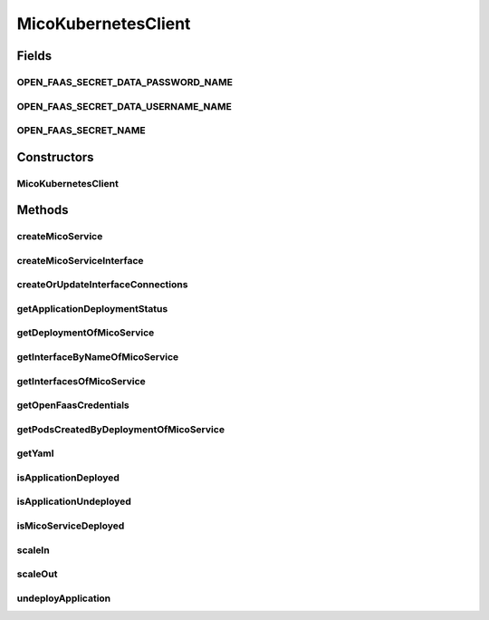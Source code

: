 .. java:import:: com.fasterxml.jackson.core JsonProcessingException

.. java:import:: io.fabric8.kubernetes.api.model.apps Deployment

.. java:import:: io.fabric8.kubernetes.api.model.apps DeploymentBuilder

.. java:import:: io.fabric8.kubernetes.client KubernetesClient

.. java:import:: io.fabric8.kubernetes.client.dsl NonNamespaceOperation

.. java:import:: io.fabric8.kubernetes.client.dsl Resource

.. java:import:: io.fabric8.kubernetes.client.internal SerializationUtils

.. java:import:: io.github.ust.mico.core.broker BackgroundJobBroker

.. java:import:: io.github.ust.mico.core.configuration MicoKubernetesBuildBotConfig

.. java:import:: io.github.ust.mico.core.configuration MicoKubernetesConfig

.. java:import:: io.github.ust.mico.core.exception KubernetesResourceException

.. java:import:: io.github.ust.mico.core.exception MicoApplicationNotFoundException

.. java:import:: io.github.ust.mico.core.model MicoApplicationDeploymentStatus.Value

.. java:import:: io.github.ust.mico.core.persistence KubernetesDeploymentInfoRepository

.. java:import:: io.github.ust.mico.core.persistence MicoApplicationRepository

.. java:import:: io.github.ust.mico.core.persistence MicoServiceDeploymentInfoRepository

.. java:import:: io.github.ust.mico.core.service.imagebuilder ImageBuilder

.. java:import:: io.github.ust.mico.core.service.imagebuilder.buildtypes Build

.. java:import:: io.github.ust.mico.core.util CollectionUtils

.. java:import:: io.github.ust.mico.core.util UIDUtils

.. java:import:: lombok.extern.slf4j Slf4j

.. java:import:: org.springframework.beans.factory.annotation Autowired

.. java:import:: org.springframework.stereotype Component

.. java:import:: java.net PasswordAuthentication

.. java:import:: java.util.stream Collectors

MicoKubernetesClient
====================

.. java:package:: io.github.ust.mico.core.service
   :noindex:

.. java:type:: @Slf4j @Component public class MicoKubernetesClient

   Provides accessor methods for creating deployments and services in Kubernetes as well as getter methods to retrieve existing Kubernetes deployments and services.

Fields
------
OPEN_FAAS_SECRET_DATA_PASSWORD_NAME
^^^^^^^^^^^^^^^^^^^^^^^^^^^^^^^^^^^

.. java:field:: public static final String OPEN_FAAS_SECRET_DATA_PASSWORD_NAME
   :outertype: MicoKubernetesClient

   The name of the data element which holds the OpenFaaS password inside the secret.

OPEN_FAAS_SECRET_DATA_USERNAME_NAME
^^^^^^^^^^^^^^^^^^^^^^^^^^^^^^^^^^^

.. java:field:: public static final String OPEN_FAAS_SECRET_DATA_USERNAME_NAME
   :outertype: MicoKubernetesClient

   The name of the data element which holds the OpenFaaS username inside the secret

OPEN_FAAS_SECRET_NAME
^^^^^^^^^^^^^^^^^^^^^

.. java:field:: public static final String OPEN_FAAS_SECRET_NAME
   :outertype: MicoKubernetesClient

   The name of the secret which holds the OpenFaaS username and password.

Constructors
------------
MicoKubernetesClient
^^^^^^^^^^^^^^^^^^^^

.. java:constructor:: @Autowired public MicoKubernetesClient(MicoKubernetesConfig micoKubernetesConfig, MicoKubernetesBuildBotConfig buildBotConfig, KubernetesClient kubernetesClient, ImageBuilder imageBuilder, BackgroundJobBroker backgroundJobBroker, MicoApplicationRepository applicationRepository, MicoServiceDeploymentInfoRepository serviceDeploymentInfoRepository, KubernetesDeploymentInfoRepository kubernetesDeploymentInfoRepository)
   :outertype: MicoKubernetesClient

Methods
-------
createMicoService
^^^^^^^^^^^^^^^^^

.. java:method:: public Deployment createMicoService(MicoServiceDeploymentInfo serviceDeploymentInfo)
   :outertype: MicoKubernetesClient

   Create a Kubernetes deployment based on a \ :java:ref:`MicoServiceDeploymentInfo`\ .

   :param serviceDeploymentInfo: the \ :java:ref:`MicoServiceDeploymentInfo`\
   :return: the Kubernetes \ :java:ref:`Deployment`\  resource object

createMicoServiceInterface
^^^^^^^^^^^^^^^^^^^^^^^^^^

.. java:method:: public Service createMicoServiceInterface(MicoServiceInterface micoServiceInterface, MicoService micoService) throws KubernetesResourceException
   :outertype: MicoKubernetesClient

   Create a Kubernetes service based on a MICO service interface.

   :param micoServiceInterface: the \ :java:ref:`MicoServiceInterface`\
   :param micoService: the \ :java:ref:`MicoService`\
   :return: the Kubernetes \ :java:ref:`Service`\  resource

createOrUpdateInterfaceConnections
^^^^^^^^^^^^^^^^^^^^^^^^^^^^^^^^^^

.. java:method:: public void createOrUpdateInterfaceConnections(MicoApplication micoApplication)
   :outertype: MicoKubernetesClient

   Creates or updates all interface connections of the given \ ``MicoApplication``\ .

   :param micoApplication: the \ :java:ref:`MicoApplication`\

getApplicationDeploymentStatus
^^^^^^^^^^^^^^^^^^^^^^^^^^^^^^

.. java:method:: public MicoApplicationDeploymentStatus getApplicationDeploymentStatus(MicoApplication micoApplication)
   :outertype: MicoKubernetesClient

   Indicates whether a \ ``MicoApplication``\  is currently deployed.

   In order to determine the application deployment status of the given \ ``MicoApplication``\  the following points are checked:

   ..

   * the current \ :java:ref:`MicoApplicationJobStatus`\  (deployment may be scheduled, running or finished with an error
   * the stored \ :java:ref:`MicoServiceDeploymentInfo`\  and \ :java:ref:`KubernetesDeploymentInfo`\
   * the actual information retrieved from Kubernetes regarding deployments for \ :java:ref:`MicoServices <MicoService>`\  and Kubernetes Services for \ :java:ref:`MicoServiceInterfaces <MicoServiceInterface>`\

   Note that the returned \ ``MicoApplicationDeploymentStatus``\  contains info messages with further information in case the \ ``MicoApplication``\  currently is not deployed.

   :param micoApplication: the \ :java:ref:`MicoApplication`\ .
   :return: the \ :java:ref:`MicoApplicationDeploymentStatus`\ .

getDeploymentOfMicoService
^^^^^^^^^^^^^^^^^^^^^^^^^^

.. java:method:: public Optional<Deployment> getDeploymentOfMicoService(MicoService micoService)
   :outertype: MicoKubernetesClient

   Checks if the \ :java:ref:`MicoService`\  is already deployed to the Kubernetes cluster. Labels are used for the lookup.

   :param micoService: the \ :java:ref:`MicoService`\
   :return: an \ :java:ref:`Optional`\  with the \ :java:ref:`Deployment`\  of the Kubernetes service, or an empty \ :java:ref:`Optional`\  if there is no Kubernetes deployment of the \ :java:ref:`MicoService`\ .

getInterfaceByNameOfMicoService
^^^^^^^^^^^^^^^^^^^^^^^^^^^^^^^

.. java:method:: public Optional<Service> getInterfaceByNameOfMicoService(MicoService micoService, String micoServiceInterfaceName)
   :outertype: MicoKubernetesClient

   Check if the \ :java:ref:`MicoServiceInterface`\  is already created for the \ :java:ref:`MicoService`\  in the Kubernetes cluster. Labels are used for the lookup.

   :param micoService: the \ :java:ref:`MicoService`\
   :param micoServiceInterfaceName: the name of a \ :java:ref:`MicoServiceInterface`\
   :return: an \ :java:ref:`Optional`\  with the Kubernetes \ :java:ref:`Service`\ , or an empty \ :java:ref:`Optional`\  if there is no Kubernetes \ :java:ref:`Service`\  for this \ :java:ref:`MicoServiceInterface`\ .

getInterfacesOfMicoService
^^^^^^^^^^^^^^^^^^^^^^^^^^

.. java:method:: public List<Service> getInterfacesOfMicoService(MicoService micoService)
   :outertype: MicoKubernetesClient

   Looks up if there are any interfaces created for the \ :java:ref:`MicoService`\  in the Kubernetes cluster. If so, it returns them as a list of Kubernetes \ :java:ref:`Service`\  objects. Labels are used for the lookup.

   :param micoService: the \ :java:ref:`MicoService`\
   :return: the list of Kubernetes \ :java:ref:`Service`\  objects

getOpenFaasCredentials
^^^^^^^^^^^^^^^^^^^^^^

.. java:method:: public PasswordAuthentication getOpenFaasCredentials()
   :outertype: MicoKubernetesClient

   Requests the OpenFaaS credentials from a Kubernetes secret.

   :return: the username and the password

getPodsCreatedByDeploymentOfMicoService
^^^^^^^^^^^^^^^^^^^^^^^^^^^^^^^^^^^^^^^

.. java:method:: public List<Pod> getPodsCreatedByDeploymentOfMicoService(MicoService micoService)
   :outertype: MicoKubernetesClient

   Looks up if the \ :java:ref:`MicoService`\  is already deployed to the Kubernetes cluster. If so, it returns the list of Kubernetes \ :java:ref:`Pod`\  objects that belongs to the \ :java:ref:`Deployment`\ . Labels are used for the lookup.

   :param micoService: the \ :java:ref:`MicoService`\
   :return: the list of Kubernetes \ :java:ref:`Pod`\  objects

getYaml
^^^^^^^

.. java:method:: public String getYaml(MicoService micoService) throws JsonProcessingException
   :outertype: MicoKubernetesClient

   Retrieves the yaml for a MicoService, contains the interfaces if they exist.

   :param micoService: the \ :java:ref:`MicoService`\
   :throws JsonProcessingException: if there is a error processing the content.
   :return: the kubernetes YAML for the \ :java:ref:`MicoService`\ .

isApplicationDeployed
^^^^^^^^^^^^^^^^^^^^^

.. java:method:: public boolean isApplicationDeployed(MicoApplication micoApplication)
   :outertype: MicoKubernetesClient

   Checks whether a given \ ``MicoApplication``\  is currently deployed.

   :param micoApplication: the \ :java:ref:`MicoApplication`\ .
   :return: \ ``true``\  if and only if \ :java:ref:`getApplicationDeploymentStatus(MicoApplication)`\  returns a \ :java:ref:`MicoApplicationDeploymentStatus`\  with \ :java:ref:`Deployed <Value.DEPLOYED>`\ ; \ ``false``\  otherwise.

isApplicationUndeployed
^^^^^^^^^^^^^^^^^^^^^^^

.. java:method:: public boolean isApplicationUndeployed(MicoApplication micoApplication)
   :outertype: MicoKubernetesClient

   Checks whether a given \ ``MicoApplication``\  is currently undeployed.

   :param micoApplication: the \ :java:ref:`MicoApplication`\ .
   :return: \ ``true``\  if and only if \ :java:ref:`getApplicationDeploymentStatus(MicoApplication)`\  returns a \ :java:ref:`MicoApplicationDeploymentStatus`\  with \ :java:ref:`Undeployed <Value.UNDEPLOYED>`\ ; \ ``false``\  otherwise.

isMicoServiceDeployed
^^^^^^^^^^^^^^^^^^^^^

.. java:method:: public boolean isMicoServiceDeployed(MicoService micoService)
   :outertype: MicoKubernetesClient

   Checks if a MICO service is already deployed.

   :param micoService: the \ :java:ref:`MicoService`\
   :return: \ ``true``\  if the \ :java:ref:`MicoService`\  is deployed.

scaleIn
^^^^^^^

.. java:method:: public Optional<Deployment> scaleIn(MicoServiceDeploymentInfo serviceDeploymentInfo, int numberOfReplicas) throws KubernetesResourceException
   :outertype: MicoKubernetesClient

   Performs a scale in of a Kubernetes deployment based on some service deployment information by a given number of replicas to remove.

   Note that the Kubernetes deployment will be undeployed if and only if the given number of replicas is less than or equal to 0.

   :param serviceDeploymentInfo: the \ :java:ref:`MicoServiceDeploymentInfo`\ .
   :param numberOfReplicas: the number of replicas to remove.
   :throws KubernetesResourceException: if the Kubernetes deployment can't be found

scaleOut
^^^^^^^^

.. java:method:: public Optional<Deployment> scaleOut(MicoServiceDeploymentInfo serviceDeploymentInfo, int numberOfReplicas)
   :outertype: MicoKubernetesClient

   Performs a scale out of a Kubernetes deployment based on some service deployment information by a given number of replicas to add.

   :param serviceDeploymentInfo: the \ :java:ref:`MicoServiceDeploymentInfo`\ .
   :param numberOfReplicas: the number of replicas to add.
   :return: the Kubernetes \ :java:ref:`Deployment`\ .

undeployApplication
^^^^^^^^^^^^^^^^^^^

.. java:method:: public void undeployApplication(MicoApplication application)
   :outertype: MicoKubernetesClient

   Undeploys an application. Note that \ :java:ref:`MicoServices <MicoService>`\  included in this application will not be undeployed, if and only if they are included in at least one other application. In this case the corresponding Kubernetes deployment will be scaled in.

   :param application: the \ :java:ref:`MicoApplication`\ .

